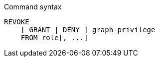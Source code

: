 .Command syntax
[source, cypher, role=noplay]
-----
REVOKE
    [ GRANT | DENY ] graph-privilege
    FROM role[, ...]
-----
